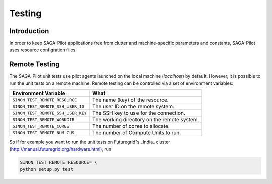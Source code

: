 
.. _chapter_machconf:

*******
Testing
*******

Introduction
============

In order to keep SAGA-Pilot applications free from clutter and 
machine-specific parameters and constants, SAGA-Pilot uses 
resource configration files.


Remote Testing 
==============

The SAGA-Pilot unit tests use pilot agents launched on the local machine 
(`localhost`) by default. However, it is possible to run the unit tests 
on a remote machine. Remote testing can be controlled via a set of 
environment variables:

+------------------------------------+---------------------------------------------+
| Environment Variable               | What                                        |
+====================================+=============================================+
| ``SINON_TEST_REMOTE_RESOURCE``     | The name (key) of the resource.             | 
+------------------------------------+---------------------------------------------+
| ``SINON_TEST_REMOTE_SSH_USER_ID``  | The user ID on the remote system.           |
+------------------------------------+---------------------------------------------+
| ``SINON_TEST_REMOTE_SSH_USER_KEY`` | The SSH key to use for the connection.      |
+------------------------------------+---------------------------------------------+
| ``SINON_TEST_REMOTE_WORKDIR``      | The working directory on the remote system. |
+------------------------------------+---------------------------------------------+
| ``SINON_TEST_REMOTE_CORES``        | The number of cores to allocate.            |
+------------------------------------+---------------------------------------------+
| ``SINON_TEST_REMOTE_NUM_CUS``      | The number of Compute Units to run.         |
+------------------------------------+---------------------------------------------+

So if for example you want to run the unit tests on Futuregrid's _India_ cluster 
(http://manual.futuregrid.org/hardware.html), run

.. code-block:: bash

    SINON_TEST_REMOTE_RESOURCE= \
    python setup.py test
